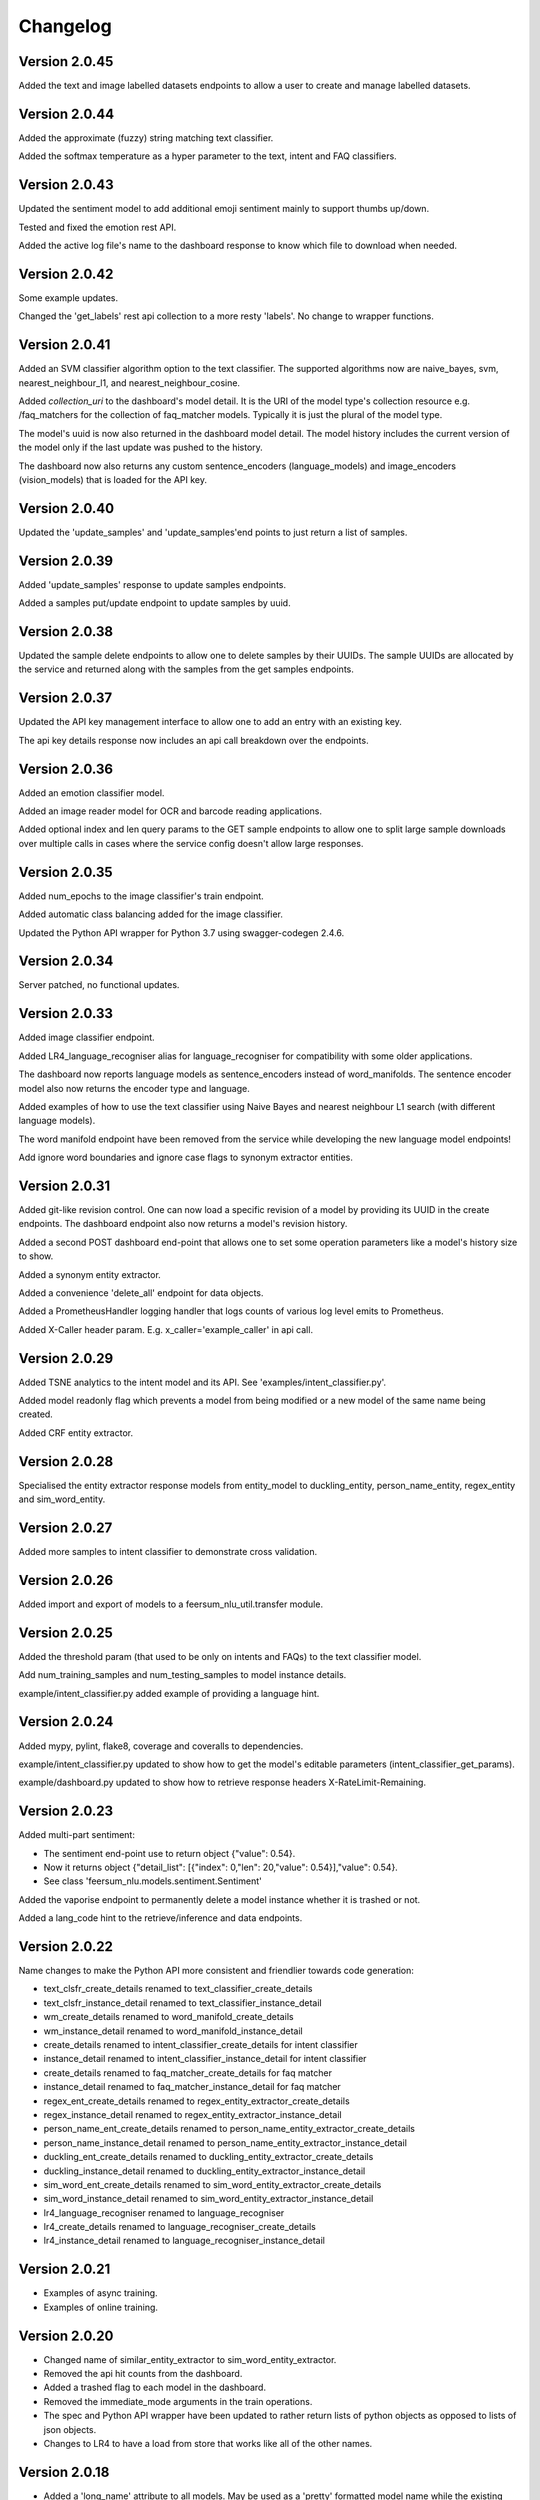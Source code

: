 Changelog
*********

Version 2.0.45
==============

Added the text and image labelled datasets endpoints to allow a user to create and manage labelled datasets.


Version 2.0.44
==============

Added the approximate (fuzzy) string matching text classifier.

Added the softmax temperature as a hyper parameter to the text, intent and FAQ classifiers.


Version 2.0.43
==============

Updated the sentiment model to add additional emoji sentiment mainly to support thumbs up/down.

Tested and fixed the emotion rest API.

Added the active log file's name to the dashboard response to know which file to download when needed.


Version 2.0.42
==============

Some example updates.

Changed the 'get_labels' rest api collection to a more resty 'labels'. No change to wrapper functions.


Version 2.0.41
==============

Added an SVM classifier algorithm option to the text classifier. The supported algorithms now are naive_bayes, svm, nearest_neighbour_l1,
and nearest_neighbour_cosine.

Added `collection_uri` to the dashboard's model detail. It is the URI of the model type's collection resource e.g. /faq_matchers
for the collection of faq_matcher models. Typically it is just the plural of the model type.

The model's uuid is now also returned in the dashboard model detail. The model history includes the current version of the model
only if the last update was pushed to the history.

The dashboard now also returns any custom sentence_encoders (language_models) and image_encoders (vision_models) that is loaded
for the API key.


Version 2.0.40
==============

Updated the 'update_samples' and 'update_samples'end points to just return a list of samples.


Version 2.0.39
==============

Added 'update_samples' response to update samples endpoints.

Added a samples put/update endpoint to update samples by uuid.


Version 2.0.38
==============

Updated the sample delete endpoints to allow one to delete samples by their UUIDs. The sample UUIDs are allocated by the
service and returned along with the samples from the get samples endpoints.


Version 2.0.37
==============

Updated the API key management interface to allow one to add an entry with an existing key.

The api key details response now includes an api call breakdown over the endpoints.


Version 2.0.36
==============

Added an emotion classifier model.

Added an image reader model for OCR and barcode reading applications.

Added optional index and len query params to the GET sample endpoints to allow one to split large sample
downloads over multiple calls in cases where the service config doesn't allow large responses.


Version 2.0.35
==============

Added num_epochs to the image classifier's train endpoint.

Added automatic class balancing added for the image classifier.

Updated the Python API wrapper for Python 3.7 using swagger-codegen 2.4.6.


Version 2.0.34
==============

Server patched, no functional updates.


Version 2.0.33
==============

Added image classifier endpoint.

Added LR4_language_recogniser alias for language_recogniser for compatibility with some older applications.

The dashboard now reports language models as sentence_encoders instead of word_manifolds. The sentence encoder model
also now returns the encoder type and language.

Added examples of how to use the text classifier using Naive Bayes and nearest neighbour L1 search (with different language
models).

The word manifold endpoint have been removed from the service while developing the new language model endpoints!

Add ignore word boundaries and ignore case flags to synonym extractor entities.


Version 2.0.31
==============

Added git-like revision control. One can now load a specific revision of a model by providing its UUID in the create endpoints.
The dashboard endpoint also now returns a model's revision history.

Added a second POST dashboard end-point that allows one to set some operation parameters like a model's history size to show.

Added a synonym entity extractor.

Added a convenience 'delete_all' endpoint for data objects.

Added a PrometheusHandler logging handler that logs counts of various log level emits to Prometheus.

Added X-Caller header param. E.g. x_caller='example_caller' in api call.




Version 2.0.29
==============

Added TSNE analytics to the intent model and its API. See 'examples/intent_classifier.py'.

Added model readonly flag which prevents a model from being modified or a new model of the same name being created.

Added CRF entity extractor.


Version 2.0.28
==============

Specialised the entity extractor response models from entity_model to duckling_entity, person_name_entity, regex_entity and sim_word_entity.


Version 2.0.27
==============

Added more samples to intent classifier to demonstrate cross validation.


Version 2.0.26
==============

Added import and export of models to a feersum_nlu_util.transfer module.


Version 2.0.25
==============

Added the threshold param (that used to be only on intents and FAQs) to the text classifier model.

Add num_training_samples and num_testing_samples to model instance details.

example/intent_classifier.py added example of providing a language hint.


Version 2.0.24
==============

Added mypy, pylint, flake8, coverage and coveralls to dependencies.

example/intent_classifier.py updated to show how to get the model's editable parameters (intent_classifier_get_params).

example/dashboard.py updated to show how to retrieve response headers X-RateLimit-Remaining.



Version 2.0.23
==============

Added multi-part sentiment:

- The sentiment end-point use to return object {"value": 0.54}.

- Now it returns object {"detail_list": [{"index": 0,"len": 20,"value": 0.54}],"value": 0.54}.

- See class 'feersum_nlu.models.sentiment.Sentiment'

Added the vaporise endpoint to permanently delete a model instance whether it is trashed or not.

Added a lang_code hint to the retrieve/inference and data endpoints.


Version 2.0.22
==============

Name changes to make the Python API more consistent and friendlier towards code generation:

- text_clsfr_create_details renamed to text_classifier_create_details

- text_clsfr_instance_detail renamed to text_classifier_instance_detail

- wm_create_details renamed to word_manifold_create_details

- wm_instance_detail renamed to word_manifold_instance_detail

- create_details renamed to intent_classifier_create_details for intent classifier

- instance_detail renamed to intent_classifier_instance_detail for intent classifier

- create_details renamed to faq_matcher_create_details for faq matcher

- instance_detail renamed to faq_matcher_instance_detail for faq matcher

- regex_ent_create_details renamed to regex_entity_extractor_create_details

- regex_instance_detail renamed to regex_entity_extractor_instance_detail

- person_name_ent_create_details renamed to person_name_entity_extractor_create_details

- person_name_instance_detail renamed to person_name_entity_extractor_instance_detail

- duckling_ent_create_details renamed to duckling_entity_extractor_create_details

- duckling_instance_detail renamed to duckling_entity_extractor_instance_detail

- sim_word_ent_create_details renamed to sim_word_entity_extractor_create_details

- sim_word_instance_detail renamed to sim_word_entity_extractor_instance_detail

- lr4_language_recogniser renamed to language_recogniser

- lr4_create_details renamed to language_recogniser_create_details

- lr4_instance_detail renamed to language_recogniser_instance_detail


Version 2.0.21
==============

- Examples of async training.

- Examples of online training.


Version 2.0.20
==============

- Changed name of similar_entity_extractor to sim_word_entity_extractor.

- Removed the api hit counts from the dashboard.

- Added a trashed flag to each model in the dashboard.

- Removed the immediate_mode arguments in the train operations.

- The spec and Python API wrapper have been updated to rather return lists of python objects as opposed to lists of json objects.

- Changes to LR4 to have a load from store that works like all of the other names.


Version 2.0.18
==============

- Added a 'long_name' attribute to all models. May be used as a 'pretty' formatted model name while the existing model name is really a slug used in urls, etc.

- Addition of params end point to all models.  Used to update and get model attributes like desc, long_name and threshold.

- Updated LID LR4 to load from store.


Version 2.0.16
==============

- Added model delete endpoints.

- Expose experimental person name entity extractor on the http API.

- Exposed the reference_time attribute to the Duckling entity extractor.

- Moved the examples' and tests' auth token and host config to a central location in the __init.py__

- Added this changelog.



